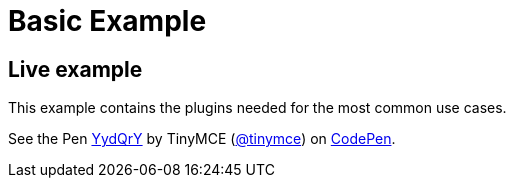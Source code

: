 :rootDir: ../
:partialsDir: {rootDir}partials/
:imagesDir: {rootDir}images/
= Basic Example
:description: This example contains the plugins needed for the most common use cases.
:description_short: See how we built a commonly used TinyMCE instance.
:keywords: example demo custom common standard normal typical
:title_nav: Basic Example

[[live-example]]
== Live example
anchor:liveexample[historical anchor]

This example contains the plugins needed for the most common use cases.

++++
<p data-height="600" data-theme-id="0" data-slug-hash="YydQrY" data-default-tab="result" data-user="tinymce" class="codepen">
  See the Pen <a href="http://codepen.io/tinymce/pen/YydQrY/">YydQrY</a>
  by TinyMCE (<a href="http://codepen.io/tinymce">@tinymce</a>)
  on <a href="http://codepen.io">CodePen</a>.
</p>
<script async src="//assets.codepen.io/assets/embed/ei.js"></script>
++++
